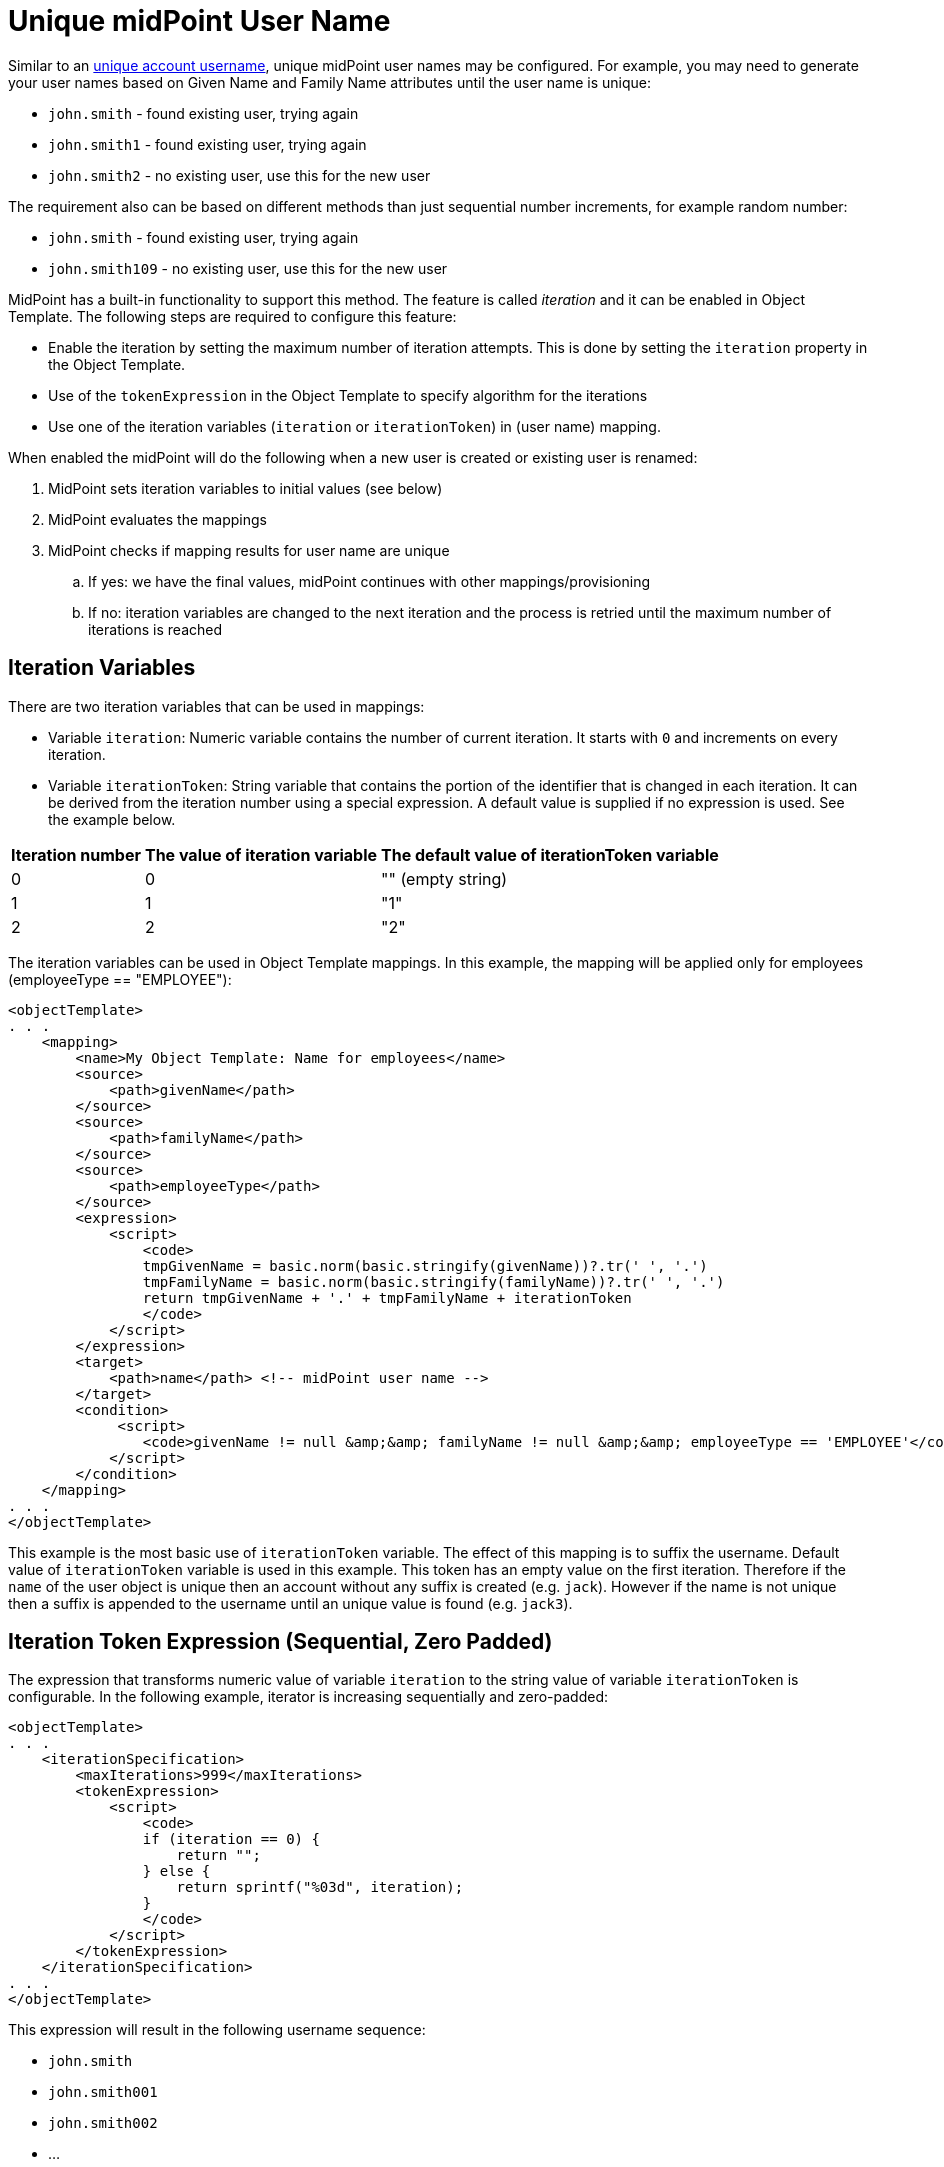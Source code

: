 = Unique midPoint User Name
:page-wiki-name: Unique midPoint User Name
:page-wiki-id: 17760344
:page-wiki-metadata-create-user: vix
:page-wiki-metadata-create-date: 2014-10-23T15:29:58.536+02:00
:page-wiki-metadata-modify-user: vix
:page-wiki-metadata-modify-date: 2014-10-23T15:30:36.303+02:00
:page-toc: top
:page-upkeep-status: yellow

Similar to an xref:/midpoint/reference/v2/concepts/iteration/unique-account-username/[unique account username], unique midPoint user names may be configured.
For example, you may need to generate your user names based on Given Name and Family Name attributes until the user name is unique:

* `john.smith` - found existing user, trying again

* `john.smith1` - found existing user, trying again

* `john.smith2` - no existing user, use this for the new user

The requirement also can be based on different methods than just sequential number increments, for example random number:

* `john.smith` - found existing user, trying again

* `john.smith109` - no existing user, use this for the new user

MidPoint has a built-in functionality to support this method.
The feature is called _iteration_ and it can be enabled in Object Template.
The following steps are required to configure this feature:

* Enable the iteration by setting the maximum number of iteration attempts.
This is done by setting the `iteration` property in the Object Template.

* Use of the `tokenExpression` in the Object Template to specify algorithm for the iterations

* Use one of the iteration variables (`iteration` or `iterationToken`) in (user name) mapping.

When enabled the midPoint will do the following when a new user is created or existing user is renamed:

. MidPoint sets iteration variables to initial values (see below)

. MidPoint evaluates the mappings

. MidPoint checks if mapping results for user name are unique

.. If yes: we have the final values, midPoint continues with other mappings/provisioning

.. If no: iteration variables are changed to the next iteration and the process is retried until the maximum number of iterations is reached


== Iteration Variables

There are two iteration variables that can be used in mappings:

* Variable `iteration`: Numeric variable contains the number of current iteration.
It starts with `0` and increments on every iteration.

* Variable `iterationToken`: String variable that contains the portion of the identifier that is changed in each iteration.
It can be derived from the iteration number using a special expression.
A default value is supplied if no expression is used.
See the example below.

[%autowidth]
|===
| Iteration number | The value of iteration variable | The default value of iterationToken variable

| 0
| 0
| "" (empty string)


| 1
| 1
| "1"


| 2
| 2
| "2"


|===

The iteration variables can be used in Object Template mappings.
In this example, the mapping will be applied only for employees (employeeType == "EMPLOYEE"):

[source,xml]
----
<objectTemplate>
. . .
    <mapping>
        <name>My Object Template: Name for employees</name>
        <source>
            <path>givenName</path>
        </source>
        <source>
            <path>familyName</path>
        </source>
        <source>
            <path>employeeType</path>
        </source>
        <expression>
            <script>
                <code>
                tmpGivenName = basic.norm(basic.stringify(givenName))?.tr(' ', '.')
                tmpFamilyName = basic.norm(basic.stringify(familyName))?.tr(' ', '.')
                return tmpGivenName + '.' + tmpFamilyName + iterationToken
                </code>
            </script>
        </expression>
        <target>
            <path>name</path> <!-- midPoint user name -->
        </target>
        <condition>
             <script>
                <code>givenName != null &amp;&amp; familyName != null &amp;&amp; employeeType == 'EMPLOYEE'</code>
            </script>
        </condition>
    </mapping>
. . .
</objectTemplate>
----

This example is the most basic use of `iterationToken` variable.
The effect of this mapping is to suffix the username.
Default value of `iterationToken` variable is used in this example.
This token has an empty value on the first iteration.
Therefore if the `name` of the user object is unique then an account without any suffix is created (e.g. `jack`). However if the name is not unique then a suffix is appended to the username until an unique value is found (e.g. `jack3`).


== Iteration Token Expression (Sequential, Zero Padded)

The expression that transforms numeric value of variable `iteration` to the string value of variable `iterationToken` is configurable.
In the following example, iterator is increasing sequentially and zero-padded:

[source,xml]
----
<objectTemplate>
. . .
    <iterationSpecification>
        <maxIterations>999</maxIterations>
        <tokenExpression>
            <script>
                <code>
                if (iteration == 0) {
                    return "";
                } else {
                    return sprintf("%03d", iteration);
                }
                </code>
            </script>
        </tokenExpression>
    </iterationSpecification>
. . .
</objectTemplate>
----

This expression will result in the following username sequence:

* `john.smith`

* `john.smith001`

* `john.smith002`

* ...


== Iteration Token Expression (Random, Zero Padded)

In the following example, iterator is random (1-999 to have at most three digits) and zero-padded:

[source,xml]
----
<objectTemplate>
. . .
    <iterationSpecification>
        <maxIterations>999</maxIterations>
        <tokenExpression>
            <script>
                <code>
                if (iteration == 0) {
                return "";
                } else {
                    rnd = new Random().nextInt(999) + 1
                    return "." + sprintf("%03d", rnd);
                }
                </code>
            </script>
        </tokenExpression>
    </iterationSpecification>
. . .
</objectTemplate>
----

This expression might result in the following username sequence:

* `john.smith`

* `john.smith.56`

* `john.smith.381`

* ...
